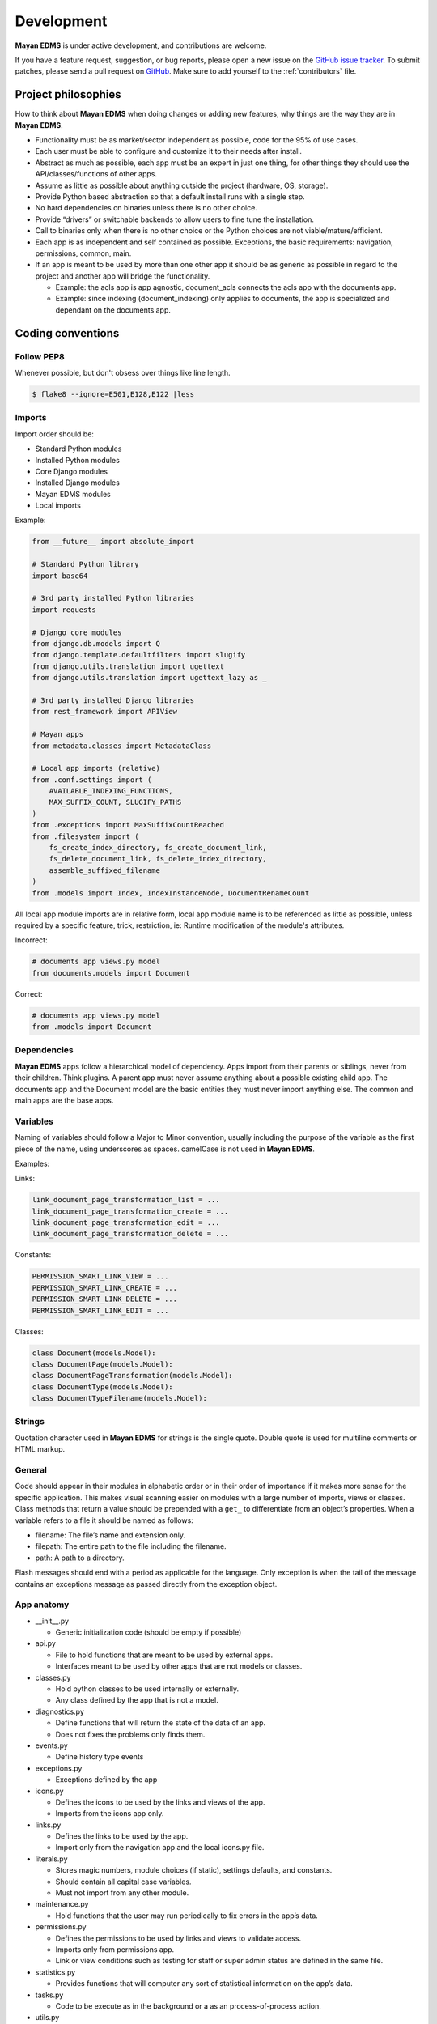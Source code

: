 .. _development:

Development
===========

**Mayan EDMS** is under active development, and contributions are welcome.

If you have a feature request, suggestion, or bug reports, please open a new
issue on the `GitHub issue tracker`_. To submit patches, please send a pull
request on GitHub_. Make sure to add yourself to the :ref:`contributors` file.

.. _GitHub: https://github.com/mayan-edms/mayan-edms/
.. _`GitHub issue tracker`: https://github.com/mayan-edms/mayan-edms/issues


Project philosophies
--------------------

How to think about **Mayan EDMS** when doing changes or adding new features, why things are the way they are in **Mayan EDMS**.

- Functionality must be as market/sector independent as possible, code for the 95% of use cases.
- Each user must be able to configure and customize it to their needs after install.
- Abstract as much as possible, each app must be an expert in just one thing, for other things they should use the API/classes/functions of other apps.
- Assume as little as possible about anything outside the project (hardware, OS, storage).
- Provide Python based abstraction so that a default install runs with a single step.
- No hard dependencies on binaries unless there is no other choice.
- Provide “drivers” or switchable backends to allow users to fine tune the installation.
- Call to binaries only when there is no other choice or the Python choices are not viable/mature/efficient.
- Each app is as independent and self contained as possible. Exceptions, the basic requirements: navigation, permissions, common, main.
- If an app is meant to be used by more than one other app it should be as generic as possible in regard to the project and another app will bridge the functionality.

  - Example: the acls app is app agnostic, document_acls connects the acls app with the documents app.
  - Example: since indexing (document_indexing) only applies to documents, the app is specialized and dependant on the documents app.


Coding conventions
------------------

Follow PEP8
~~~~~~~~~~~
Whenever possible, but don't obsess over things like line length.

.. code-block:: bash

    $ flake8 --ignore=E501,E128,E122 |less

Imports
~~~~~~~

Import order should be:

- Standard Python modules
- Installed Python modules
- Core Django modules
- Installed Django modules
- Mayan EDMS modules
- Local imports

Example:

.. code-block:: bash

    from __future__ import absolute_import

    # Standard Python library
    import base64

    # 3rd party installed Python libraries
    import requests

    # Django core modules
    from django.db.models import Q
    from django.template.defaultfilters import slugify
    from django.utils.translation import ugettext
    from django.utils.translation import ugettext_lazy as _

    # 3rd party installed Django libraries
    from rest_framework import APIView

    # Mayan apps
    from metadata.classes import MetadataClass

    # Local app imports (relative)
    from .conf.settings import (
        AVAILABLE_INDEXING_FUNCTIONS,
        MAX_SUFFIX_COUNT, SLUGIFY_PATHS
    )
    from .exceptions import MaxSuffixCountReached
    from .filesystem import (
        fs_create_index_directory, fs_create_document_link,
        fs_delete_document_link, fs_delete_index_directory,
        assemble_suffixed_filename
    )
    from .models import Index, IndexInstanceNode, DocumentRenameCount

All local app module imports are in relative form, local app module name is to be referenced as little as possible, unless required by a specific feature, trick, restriction, ie: Runtime modification of the module's attributes.

Incorrect:

.. code-block:: bash


    # documents app views.py model
    from documents.models import Document

Correct:

.. code-block:: bash

    # documents app views.py model
    from .models import Document


Dependencies
~~~~~~~~~~~~
**Mayan EDMS** apps follow a hierarchical model of dependency. Apps import from their parents or siblings, never from their children. Think plugins. A parent app must never assume anything about a possible existing child app. The documents app and the Document model are the basic entities they must never import anything else. The common and main apps are the base apps.


Variables
~~~~~~~~~
Naming of variables should follow a Major to Minor convention, usually including the purpose of the variable as the first piece of the name, using underscores as spaces. camelCase is not used in **Mayan EDMS**.

Examples:

Links:

.. code-block:: bash

    link_document_page_transformation_list = ...
    link_document_page_transformation_create = ...
    link_document_page_transformation_edit = ...
    link_document_page_transformation_delete = ...

Constants:

.. code-block:: bash

    PERMISSION_SMART_LINK_VIEW = ...
    PERMISSION_SMART_LINK_CREATE = ...
    PERMISSION_SMART_LINK_DELETE = ...
    PERMISSION_SMART_LINK_EDIT = ...

Classes:

.. code-block:: bash

    class Document(models.Model):
    class DocumentPage(models.Model):
    class DocumentPageTransformation(models.Model):
    class DocumentType(models.Model):
    class DocumentTypeFilename(models.Model):


Strings
~~~~~~~
Quotation character used in **Mayan EDMS** for strings is the single quote. Double quote is used for multiline comments or HTML markup.


General
~~~~~~~

Code should appear in their modules in alphabetic order or in their order of importance if it makes more sense for the specific application.
This makes visual scanning easier on modules with a large number of imports, views or classes.
Class methods that return a value should be prepended with a ``get_`` to differentiate from an object’s properties.
When a variable refers to a file it should be named as follows:

- filename:  The file’s name and extension only.
- filepath:  The entire path to the file including the filename.
- path:  A path to a directory.

Flash messages should end with a period as applicable for the language.
Only exception is when the tail of the message contains an exceptions message as passed directly from the exception object.

App anatomy
~~~~~~~~~~~

- __init__.py

  - Generic initialization code (should be empty if possible)

- api.py

  - File to hold functions that are meant to be used by external apps.
  - Interfaces meant to be used by other apps that are not models or classes.

- classes.py

  - Hold python classes to be used internally or externally.
  - Any class defined by the app that is not a model.

- diagnostics.py

  - Define functions that will return the state of the data of an app.
  - Does not fixes the problems only finds them.

- events.py

  - Define history type events

- exceptions.py

  - Exceptions defined by the app

- icons.py

  - Defines the icons to be used by the links and views of the app.
  - Imports from the icons app only.

- links.py

  - Defines the links to be used by the app.
  - Import only from the navigation app and the local icons.py file.

- literals.py

  - Stores magic numbers, module choices (if static), settings defaults, and constants.
  - Should contain all capital case variables.
  - Must not import from any other module.

- maintenance.py

  - Hold functions that the user may run periodically to fix errors in the app’s data.

- permissions.py

  - Defines the permissions to be used by links and views to validate access.
  - Imports only from permissions app.
  - Link or view conditions such as testing for staff or super admin status are defined in the same file.

- statistics.py

  - Provides functions that will computer any sort of statistical information on the app’s data.

- tasks.py

  - Code to be execute as in the background or a as an process-of-process action.

- utils.py

  - Hold utilitarian code that doesn't fit on any other app file or that is used by several files in the app.
  - Anything used internally by the app that is not a class or a literal (should be as little as possible)

Views behavior
~~~~~~~~~~~~~~

- Delete views:

  - Redirect to object list view if one object is deleted.
  - Redirect to previous view if many are deleted.
  - Previous view equals:

    - previous variable in POST or
    - previous variable in GET or
    - request.META.HTTP_REFERER or
    - object list view or
    - 'home' view
    - fallback to ‘/’
    - if previous equal same view then previous should equal object list view or ‘/’


Source Control
--------------

**Mayan EDMS** source is controlled with Git_

The project is publicly accessible, hosted and can be cloned from **GitHub** using::

    $ git clone git://github.com/mayan-edms/mayan-edms.git


Git branch structure
--------------------

**Mayan EDMS** follows the model layout by Vincent Driessen in his `Successful Git Branching Model`_ blog post. Git-flow_ is a great tool for managing the repository in this way.

``develop``
    The "next release" branch, likely unstable.
``master``
    Current production release (|version|).
``feature/``
    Unfinished/unmerged feature.
``series/``
    Released versions.


Each release is tagged and available for download on the Downloads_ section of the **Mayan EDMS** repository on GitHub_

When submitting patches, please place your code in its own ``feature/`` branch prior to opening a pull request on GitHub_.

.. _Git: http://git-scm.org
.. _`Successful Git Branching Model`: http://nvie.com/posts/a-successful-git-branching-model/
.. _git-flow: https://github.com/nvie/gitflow
.. _Downloads:  https://github.com/mayan-edms/mayan-edms/archives/master


Steps to deploy a development version
-------------------------------------
.. code-block:: bash

    $ git clone https://github.com/mayan-edms/mayan-edms.git
    $ cd mayan-edms
    $ git checkout development
    $ virtualenv venv
    $ source venv/bin/activate
    $ pip install -r requirements.txt
    $ ./manage.py initialsetup
    $ ./manage.py runserver


Setting up a development version using Vagrant
----------------------------------------------
Make sure you have Vagrant and a provider properly installed as per https://docs.vagrantup.com/v2/installation/index.html

Start and provision a machine using:

.. code-block:: bash

    $ vagrant up

To launch a standalone development server
~~~~~~~~~~~~~~~~~~~~~~~~~~~~~~~~~~~~~~~~~

.. code-block:: bash

    $ vagrant ssh
    vagrant@vagrant-ubuntu-trusty-32:~$ cd ~/mayan-edms/
    vagrant@vagrant-ubuntu-trusty-32:~$ source venv/bin/activate
    vagrant@vagrant-ubuntu-trusty-32:~$ ./manage.py runserver 0.0.0.0:8000

To launch a development server with a celery worker and Redis as broker
~~~~~~~~~~~~~~~~~~~~~~~~~~~~~~~~~~~~~~~~~~~~~~~~~~~~~~~~~~~~~~~~~~~~~~~

.. code-block:: bash

    $ vagrant ssh
    vagrant@vagrant-ubuntu-trusty-32:~$ cd ~/mayan-edms/
    vagrant@vagrant-ubuntu-trusty-32:~$ source venv/bin/activate
    vagrant@vagrant-ubuntu-trusty-32:~$ ./manage.py runserver 0.0.0.0:8000 --settings=mayan.settings.celery_redis

Then on a separate console launch a celery worker from the same provisioned Vagrant machine:

.. code-block:: bash

    $ vagrant ssh
    vagrant@vagrant-ubuntu-trusty-32:~$ cd ~/mayan-edms/
    vagrant@vagrant-ubuntu-trusty-32:~$ source venv/bin/activate
    vagrant@vagrant-ubuntu-trusty-32:~$ DJANGO_SETTINGS_MODULE='mayan.settings.celery_redis' celery -A mayan worker -l DEBUG -Q checkouts,mailing,uploads,converter,ocr,tools,indexing,metadata -Ofair -B


Contributing changes
--------------------
Once your have create and committed some new code or feature, submit a Pull Request.
Be sure to merge with mayan-edms/master before doing a pull request so that patches
apply as cleanly as possible.  If there are no conflicts, Pull Requests can be merged
directly from Github otherwise a manual command line merge has to be done and
your patches might take longer to get merged.

For more information on how to create Pull Request read: https://help.github.com/articles/using-pull-requests
or the quick version: https://help.github.com/articles/creating-a-pull-request


Debugging
---------

**Mayan EDMS** makes extensive use of Django's new `logging capabilities`_.
To enable debug logging for the ``documents`` app for example add the following
lines to your ``settings_local.py`` file::

    LOGGING = {
        'version': 1,
        'disable_existing_loggers': True,
        'formatters': {
            'verbose': {
                'format': '%(levelname)s %(asctime)s %(name)s %(process)d %(thread)d %(message)s'
            },
            'intermediate': {
                'format': '%(name)s <%(process)d> [%(levelname)s] "%(funcName)s() %(message)s"'
            },
            'simple': {
                'format': '%(levelname)s %(message)s'
            },
        },
        'handlers': {
            'console':{
                'level':'DEBUG',
                'class':'logging.StreamHandler',
                'formatter': 'intermediate'
            }
        },
        'loggers': {
            'documents': {
                'handlers':['console'],
                'propagate': True,
                'level':'DEBUG',
            },
            'common': {
                'handlers':['console'],
                'propagate': True,
                'level':'DEBUG',
            },
        }
    }


Likewise, to see the debug output of the ``tags`` app, just add the following inside the ``loggers`` block::


    'tags': {
        'handlers':['console'],
        'propagate': True,
        'level':'DEBUG',
    },


.. _`logging capabilities`: https://docs.djangoproject.com/en/dev/topics/logging


Documentation
-------------

**Mayan EDMS**'s documentation is written in `reStructured Text`_ format.

The documentation lives in the ``docs`` directory.  In order to build it, you will first need to install Sphinx_. ::

    $ pip install sphinx


Then, to build an HTML version of the documentation, simply run the following from the **docs** directory::

    $ make html

Your ``docs/_build/html`` directory will then contain an HTML version of the documentation, ready for publication on most web servers.

You can also generate the documentation in formats other than HTML.

.. _`reStructured Text`: http://docutils.sourceforge.net/rst.html
.. _Sphinx: http://sphinx.pocoo.org


Translations
------------

Translations are now being handled online via the **Transifex** website: https://www.transifex.com/projects/p/mayan-edms/.
To create a translation team for a new language or contribute to an already
existing language translation, create a **Transifex** account and contact
the team coordinator of the respective language in which you are interested.

